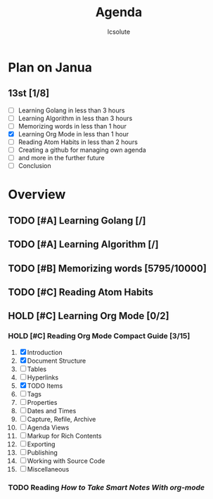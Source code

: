 #+title: Agenda
#+author: lcsolute
#+startup: overview

* Plan on Janua
** 13st [1/8]
- [ ] Learning Golang in less than 3 hours
- [ ] Learning Algorithm in less than 3 hours
- [ ] Memorizing words in less than 1 hour
- [X] Learning Org Mode in less than 1 hour
- [ ] Reading Atom Habits in less than 2 hours
- [ ] Creating a github for managing own agenda
- [ ] and more in the further future
- [ ] Conclusion
* Overview
** TODO [#A] Learning Golang [/]
** TODO [#A] Learning Algorithm [/]
** TODO [#B] Memorizing words [5795/10000]
** TODO [#C] Reading Atom Habits
** HOLD [#C] Learning Org Mode [0/2]
*** HOLD [#C] Reading Org Mode Compact Guide [3/15]
1. [X] Introduction
2. [X] Document Structure
3. [ ] Tables
4. [ ] Hyperlinks
5. [X] TODO Items
6. [ ] Tags
7. [ ] Properties
8. [ ] Dates and Times
9. [ ] Capture, Refile, Archive
10. [ ] Agenda Views
11. [ ] Markup for Rich Contents
12. [ ] Exporting
13. [ ] Publishing
14. [ ] Working with Source Code
15. [ ] Miscellaneous
*** TODO Reading [[HOLD 'https://blog.jethro.dev/posts/how_to_take_smart_notes_org/][How to Take Smart Notes With org-mode]]
